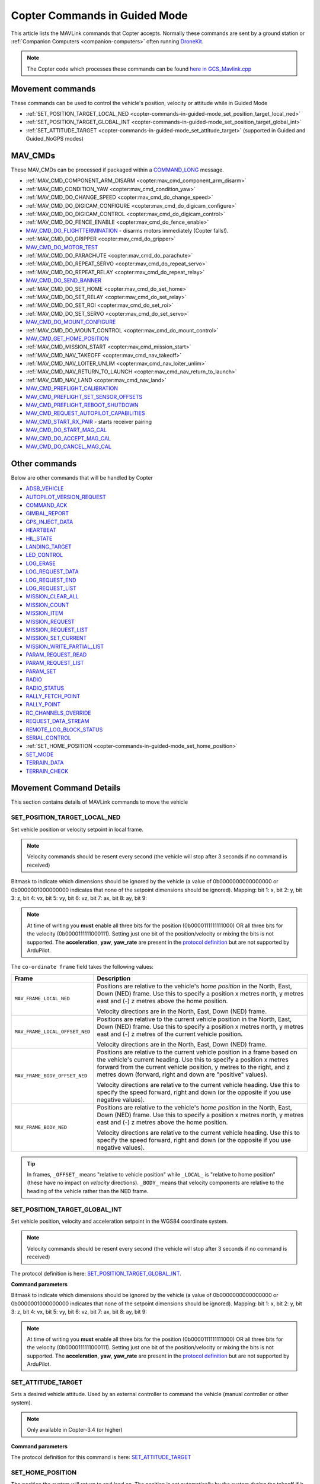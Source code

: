 .. _copter-commands-in-guided-mode:

==============================
Copter Commands in Guided Mode
==============================

This article lists the MAVLink commands that Copter accepts.  Normally these commands are sent by a ground station or :ref:`Companion Computers <companion-computers>` often running `DroneKit <http://dronekit.io/>`__.

.. note::

   The Copter code which processes these commands can be found `here in GCS_Mavlink.cpp <https://github.com/ArduPilot/ardupilot/blob/master/ArduCopter/GCS_Mavlink.cpp#L676>`__

Movement commands
=================

These commands can be used to control the vehicle's position, velocity or attitude while in Guided Mode

- :ref:`SET_POSITION_TARGET_LOCAL_NED <copter-commands-in-guided-mode_set_position_target_local_ned>`
- :ref:`SET_POSITION_TARGET_GLOBAL_INT <copter-commands-in-guided-mode_set_position_target_global_int>`
- :ref:`SET_ATTITUDE_TARGET <copter-commands-in-guided-mode_set_attitude_target>` (supported in Guided and Guided_NoGPS modes)

MAV_CMDs
=========

These MAV_CMDs can be processed if packaged within a `COMMAND_LONG <https://mavlink.io/en/messages/common.html#COMMAND_LONG>`__ message.

- :ref:`MAV_CMD_COMPONENT_ARM_DISARM <copter:mav_cmd_component_arm_disarm>`
- :ref:`MAV_CMD_CONDITION_YAW <copter:mav_cmd_condition_yaw>`
- :ref:`MAV_CMD_DO_CHANGE_SPEED <copter:mav_cmd_do_change_speed>`
- :ref:`MAV_CMD_DO_DIGICAM_CONFIGURE <copter:mav_cmd_do_digicam_configure>`
- :ref:`MAV_CMD_DO_DIGICAM_CONTROL <copter:mav_cmd_do_digicam_control>`
- :ref:`MAV_CMD_DO_FENCE_ENABLE <copter:mav_cmd_do_fence_enable>`
- `MAV_CMD_DO_FLIGHTTERMINATION <https://mavlink.io/en/messages/common.html#MAV_CMD_DO_FLIGHTTERMINATION>`__ - disarms motors immediately (Copter falls!).
- :ref:`MAV_CMD_DO_GRIPPER <copter:mav_cmd_do_gripper>`
- `MAV_CMD_DO_MOTOR_TEST <https://mavlink.io/en/messages/ardupilotmega.html#MAV_CMD_DO_MOTOR_TEST>`__
- :ref:`MAV_CMD_DO_PARACHUTE <copter:mav_cmd_do_parachute>`
- :ref:`MAV_CMD_DO_REPEAT_SERVO <copter:mav_cmd_do_repeat_servo>`
- :ref:`MAV_CMD_DO_REPEAT_RELAY <copter:mav_cmd_do_repeat_relay>`
- `MAV_CMD_DO_SEND_BANNER <https://mavlink.io/en/messages/ardupilotmega.html#MAV_CMD_DO_SEND_BANNER>`__
- :ref:`MAV_CMD_DO_SET_HOME <copter:mav_cmd_do_set_home>`
- :ref:`MAV_CMD_DO_SET_RELAY <copter:mav_cmd_do_set_relay>`
- :ref:`MAV_CMD_DO_SET_ROI <copter:mav_cmd_do_set_roi>`
- :ref:`MAV_CMD_DO_SET_SERVO <copter:mav_cmd_do_set_servo>`
- `MAV_CMD_DO_MOUNT_CONFIGURE <https://mavlink.io/en/messages/common.html#MAV_CMD_DO_MOUNT_CONFIGURE>`__
- :ref:`MAV_CMD_DO_MOUNT_CONTROL <copter:mav_cmd_do_mount_control>`
- `MAV_CMD_GET_HOME_POSITION <https://mavlink.io/en/messages/common.html#MAV_CMD_GET_HOME_POSITION>`__
- :ref:`MAV_CMD_MISSION_START <copter:mav_cmd_mission_start>`
- :ref:`MAV_CMD_NAV_TAKEOFF <copter:mav_cmd_nav_takeoff>`
- :ref:`MAV_CMD_NAV_LOITER_UNLIM <copter:mav_cmd_nav_loiter_unlim>`
- :ref:`MAV_CMD_NAV_RETURN_TO_LAUNCH <copter:mav_cmd_nav_return_to_launch>`
- :ref:`MAV_CMD_NAV_LAND <copter:mav_cmd_nav_land>`
- `MAV_CMD_PREFLIGHT_CALIBRATION <https://mavlink.io/en/messages/common.html#MAV_CMD_PREFLIGHT_CALIBRATION>`__
- `MAV_CMD_PREFLIGHT_SET_SENSOR_OFFSETS <https://mavlink.io/en/messages/common.html#MAV_CMD_PREFLIGHT_SET_SENSOR_OFFSETS>`__
- `MAV_CMD_PREFLIGHT_REBOOT_SHUTDOWN <https://mavlink.io/en/messages/common.html#MAV_CMD_PREFLIGHT_REBOOT_SHUTDOWN>`__
- `MAV_CMD_REQUEST_AUTOPILOT_CAPABILITIES <https://mavlink.io/en/messages/common.html#MAV_CMD_REQUEST_AUTOPILOT_CAPABILITIES>`__
- `MAV_CMD_START_RX_PAIR <https://mavlink.io/en/messages/common.html#MAV_CMD_START_RX_PAIR>`__ - starts receiver pairing
- `MAV_CMD_DO_START_MAG_CAL <https://mavlink.io/en/messages/ardupilotmega.html#MAV_CMD_DO_START_MAG_CAL>`__
- `MAV_CMD_DO_ACCEPT_MAG_CAL <https://mavlink.io/en/messages/ardupilotmega.html#MAV_CMD_DO_ACCEPT_MAG_CAL>`__
- `MAV_CMD_DO_CANCEL_MAG_CAL <https://mavlink.io/en/messages/ardupilotmega.html#MAV_CMD_DO_CANCEL_MAG_CAL>`__

Other commands
==============

Below are other commands that will be handled by Copter

- `ADSB_VEHICLE <https://mavlink.io/en/messages/common.html#ADSB_VEHICLE>`__
- `AUTOPILOT_VERSION_REQUEST <https://mavlink.io/en/messages/ardupilotmega.html#AUTOPILOT_VERSION_REQUEST>`__
- `COMMAND_ACK <https://mavlink.io/en/messages/common.html#COMMAND_ACK>`__
- `GIMBAL_REPORT <https://mavlink.io/en/messages/ardupilotmega.html#GIMBAL_REPORT>`__
- `GPS_INJECT_DATA <https://mavlink.io/en/messages/common.html#GPS_INJECT_DATA>`__
- `HEARTBEAT <https://mavlink.io/en/messages/common.html#HEARTBEAT>`__
- `HIL_STATE <https://mavlink.io/en/messages/common.html#HIL_STATE>`__
- `LANDING_TARGET <https://mavlink.io/en/messages/common.html#LANDING_TARGET>`__
- `LED_CONTROL <https://mavlink.io/en/messages/ardupilotmega.html#LED_CONTROL>`__
- `LOG_ERASE <https://mavlink.io/en/messages/common.html#LOG_ERASE>`__
- `LOG_REQUEST_DATA <https://mavlink.io/en/messages/common.html#LOG_REQUEST_DATA>`__
- `LOG_REQUEST_END <https://mavlink.io/en/messages/common.html#LOG_REQUEST_END>`__
- `LOG_REQUEST_LIST <https://mavlink.io/en/messages/common.html#LOG_REQUEST_LIST>`__
- `MISSION_CLEAR_ALL <https://mavlink.io/en/messages/common.html#MISSION_CLEAR_ALL>`__
- `MISSION_COUNT <https://mavlink.io/en/messages/common.html#MISSION_COUNT>`__
- `MISSION_ITEM <https://mavlink.io/en/messages/common.html#MISSION_ITEM>`__
- `MISSION_REQUEST <https://mavlink.io/en/messages/common.html#MISSION_REQUEST>`__
- `MISSION_REQUEST_LIST <https://mavlink.io/en/messages/common.html#MISSION_REQUEST_LIST>`__
- `MISSION_SET_CURRENT <https://mavlink.io/en/messages/common.html#MISSION_SET_CURRENT>`__
- `MISSION_WRITE_PARTIAL_LIST <https://mavlink.io/en/messages/common.html#MISSION_WRITE_PARTIAL_LIST>`__
- `PARAM_REQUEST_READ <https://mavlink.io/en/messages/common.html#PARAM_REQUEST_READ>`__
- `PARAM_REQUEST_LIST <https://mavlink.io/en/messages/common.html#PARAM_REQUEST_LIST>`__
- `PARAM_SET <https://mavlink.io/en/messages/common.html#PARAM_SET>`__
- `RADIO <https://mavlink.io/en/messages/ardupilotmega.html#RADIO>`__
- `RADIO_STATUS <https://mavlink.io/en/messages/common.html#RADIO_STATUS>`__
- `RALLY_FETCH_POINT <https://mavlink.io/en/messages/ardupilotmega.html#RALLY_FETCH_POINT>`__
- `RALLY_POINT <https://mavlink.io/en/messages/ardupilotmega.html#RALLY_POINT>`__
- `RC_CHANNELS_OVERRIDE <https://mavlink.io/en/messages/common.html#RC_CHANNELS_OVERRIDE>`__
- `REQUEST_DATA_STREAM <https://mavlink.io/en/messages/common.html#REQUEST_DATA_STREAM>`__
- `REMOTE_LOG_BLOCK_STATUS <https://mavlink.io/en/messages/ardupilotmega.html#REMOTE_LOG_BLOCK_STATUS>`__
- `SERIAL_CONTROL <https://mavlink.io/en/messages/common.html#SERIAL_CONTROL>`__
- :ref:`SET_HOME_POSITION <copter-commands-in-guided-mode_set_home_position>`
- `SET_MODE <https://mavlink.io/en/messages/common.html#SET_MODE>`__
- `TERRAIN_DATA <https://mavlink.io/en/messages/common.html#TERRAIN_DATA>`__
- `TERRAIN_CHECK <https://mavlink.io/en/messages/common.html#TERRAIN_CHECK>`__

Movement Command Details
========================

This section contains details of MAVLink commands to move the vehicle

.. _copter-commands-in-guided-mode_set_position_target_local_ned:

SET_POSITION_TARGET_LOCAL_NED
-----------------------------

Set vehicle position or velocity setpoint in local frame.

.. note::

   Velocity commands should be resent every second (the vehicle will stop after 3 seconds if no command is received)

.. raw:: html

   <table border="1" class="docutils">
   <tbody>
   <tr>
   <th>Command Field</th>
   <th>Description</th>
   </tr>
   <tr>
   <td><strong>time_boot_ms</strong></td>
   <td>
   Timestamp in milliseconds since system boot. The rationale for the
   timestamp in the setpoint is to allow the system to compensate for the
   transport delay of the setpoint. This allows the system to compensate
   processing latency.
   </td>
   </tr>
   <tr>
   <td><strong>target_system</strong></td>
   <td>System ID</td>
   </tr>
   <tr>
   <td><strong>target_component</strong></td>
   <td>Component ID</td>
   </tr>
   <tr>
   <td><strong>coordinate_frame</strong></td>
   <td>Valid options are listed below</td>
   </tr>
   <tr>
   <td><strong>type_mask</strong></td>
   <td>

Bitmask to indicate which dimensions should be ignored by the vehicle (a
value of 0b0000000000000000 or 0b0000001000000000 indicates that none of
the setpoint dimensions should be ignored). Mapping: bit 1: x, bit 2: y,
bit 3: z, bit 4: vx, bit 5: vy, bit 6: vz, bit 7: ax, bit 8: ay, bit 9:

.. note::

   At
   time of writing you **must** enable all three bits for the position
   (0b0000111111111000) OR all three bits for the velocity
   (0b0000111111000111). Setting just one bit of the position/velocity or
   mixing the bits is not supported. The **acceleration**, **yaw**,
   **yaw_rate** are present in the `protocol definition <https://mavlink.io/en/messages/common.html#SET_POSITION_TARGET_LOCAL_NED>`__
   but are not supported by ArduPilot.

   
.. raw:: html
   
   </td>
   </tr>
   <tr>
   <td><strong>x</strong></td>
   <td>X Position in specified NED frame in meters</td>
   </tr>
   <tr>
   <td><strong>y</strong></td>
   <td>y Position in specified NED frame in meters</td>
   </tr>
   <tr>
   <td><strong>z</strong></td>
   <td>Z Position in specified NED frame in meters (note, altitude is negative in NED)</td>
   </tr>
   <tr>
   <td><strong>vx</strong></td>
   <td>X velocity in specified NED frame in meter/s</td>
   </tr>
   <tr>
   <td><strong>vy</strong></td>
   <td>Y velocity in NED frame in meter/s</td>
   </tr>
   <tr>
   <td><strong>vz</strong></td>
   <td>Z velocity in NED frame in meter/s</td>
   </tr>
   <tr style="color: #c0c0c0">
   <td>afx</td>
   <td>X acceleration or force (if bit 10 of type_mask is set) in specified NED frame in meter/s^2 or N</td>
   </tr>
   <tr style="color: #c0c0c0">
   <td>afy</td>
   <td>Y acceleration or force (if bit 10 of type_mask is set) in specified NED frame in meter/s^2 or N</td>
   </tr>
   <tr style="color: #c0c0c0">
   <td>afz</td>
   <td>Z acceleration or force (if bit 10 of type_mask is set) in specified NED frame in meter/s^2 or N</td>
   </tr>
   <tr>
   <td><strong>yaw</strong></td>
   <td>yaw setpoint in rad</td>
   </tr>
   <tr">
   <td><strong>yaw_rate</strong></td>
   <td>yaw rate setpoint in rad/s</td>
   </tr>
   </tbody>
   </table>

The ``co-ordinate frame`` field takes the following values:

+--------------------------------------+--------------------------------------+
| Frame                                | Description                          |
+======================================+======================================+
| ``MAV_FRAME_LOCAL_NED``              | Positions are relative to the        |
|                                      | vehicle's *home position* in the     |
|                                      | North, East, Down (NED) frame. Use   |
|                                      | this to specify a position x metres  |
|                                      | north, y metres east and (-) z       |
|                                      | metres above the home position.      |
|                                      |                                      |
|                                      | Velocity directions are in the       |
|                                      | North, East, Down (NED) frame.       |
+--------------------------------------+--------------------------------------+
| ``MAV_FRAME_LOCAL_OFFSET_NED``       | Positions are relative to the        |
|                                      | current vehicle position in the      |
|                                      | North, East, Down (NED) frame. Use   |
|                                      | this to specify a position x metres  |
|                                      | north, y metres east and (-) z       |
|                                      | metres of the current vehicle        |
|                                      | position.                            |
|                                      |                                      |
|                                      | Velocity directions are in the       |
|                                      | North, East, Down (NED) frame.       |
+--------------------------------------+--------------------------------------+
| ``MAV_FRAME_BODY_OFFSET_NED``        | Positions are relative to the        |
|                                      | current vehicle position in a frame  |
|                                      | based on the vehicle's current       |
|                                      | heading. Use this to specify a       |
|                                      | position x metres forward from the   |
|                                      | current vehicle position, y metres   |
|                                      | to the right, and z metres down      |
|                                      | (forward, right and down are         |
|                                      | "positive" values).                  |
|                                      |                                      |
|                                      |                                      |
|                                      | Velocity directions are relative to  |
|                                      | the current vehicle heading. Use     |
|                                      | this to specify the speed forward,   |
|                                      | right and down (or the opposite if   |
|                                      | you use negative values).            |
+--------------------------------------+--------------------------------------+
| ``MAV_FRAME_BODY_NED``               | Positions are relative to the        |
|                                      | vehicle's *home position* in the     |
|                                      | North, East, Down (NED) frame. Use   |
|                                      | this to specify a position x metres  |
|                                      | north, y metres east and (-) z       |
|                                      | metres above the home position.      |
|                                      |                                      |
|                                      |                                      |
|                                      | Velocity directions are relative to  |
|                                      | the current vehicle heading. Use     |
|                                      | this to specify the speed forward,   |
|                                      | right and down (or the opposite if   |
|                                      | you use negative values).            |
+--------------------------------------+--------------------------------------+

.. tip::

   In frames, ``_OFFSET_`` means "relative to vehicle position" while
   ``_LOCAL_`` is "relative to home position" (these have no impact on
   *velocity* directions). ``_BODY_`` means that velocity components are
   relative to the heading of the vehicle rather than the NED frame.

   
.. _copter-commands-in-guided-mode_set_position_target_global_int:

SET_POSITION_TARGET_GLOBAL_INT
------------------------------

Set vehicle position, velocity and acceleration setpoint in the WGS84
coordinate system.

.. note::

   Velocity commands should be resent every second (the vehicle will stop after 3 seconds if no command is received)

The protocol definition is here:
`SET_POSITION_TARGET_GLOBAL_INT <https://mavlink.io/en/messages/common.html#SET_POSITION_TARGET_GLOBAL_INT>`__.

**Command parameters**

.. raw:: html

   <table border="1" class="docutils">
   <tbody>
   <tr>
   <th>Command Field</th>
   <th>Description</th>
   </tr>
   <tr>
   <td><strong>time_boot_ms</strong></td>
   <td>
   Timestamp in milliseconds since system boot. The rationale for the
   timestamp in the setpoint is to allow the system to compensate for the
   transport delay of the setpoint. This allows the system to compensate
   processing latency.
   </td>
   </tr>
   <tr>
   <td><strong>target_system</strong></td>
   <td>System ID</td>
   </tr>
   <tr>
   <td><strong>target_component</strong></td>
   <td>Component ID</td>
   </tr>
   <tr>
   <td><strong>coordinate_frame</strong></td>
   <td>
   Valid options are: MAV_FRAME_GLOBAL_INT,
   MAV_FRAME_GLOBAL_RELATIVE_ALT_INT

   </td>
   </tr>
   <tr>
   <td><strong>type_mask</strong></td>
   <td>

Bitmask to indicate which dimensions should be ignored by the vehicle (a
value of 0b0000000000000000 or 0b0000001000000000 indicates that none of
the setpoint dimensions should be ignored). Mapping: bit 1: x, bit 2: y,
bit 3: z, bit 4: vx, bit 5: vy, bit 6: vz, bit 7: ax, bit 8: ay, bit 9:

.. note::

   At
   time of writing you **must** enable all three bits for the position
   (0b0000111111111000) OR all three bits for the velocity
   (0b0000111111000111). Setting just one bit of the position/velocity or
   mixing the bits is not supported. The **acceleration**, **yaw**,
   **yaw_rate** are present in the `protocol definition <https://mavlink.io/en/messages/common.html#SET_POSITION_TARGET_LOCAL_NED>`__
   but are not supported by ArduPilot.

.. raw:: html

   </td>
   </tr>
   <tr>
   <td><strong>lat_int</strong></td>
   <td>X Position in WGS84 frame in 1e7 \* meters</td>
   </tr>
   <tr>
   <td><strong>lon_int</strong></td>
   <td>Y Position in WGS84 frame in 1e7 \* meters</td>
   </tr>
   <tr>
   <td><strong>alt</strong></td>
   <td>Altitude in meters in AMSL altitude, not WGS84 if absolute or relative, above terrain if GLOBAL_TERRAIN_ALT_INT</td>
   </tr>
   <tr>
   <td><strong>vx</strong></td>
   <td>X velocity in MAV_FRAME_LOCAL_NED frame in meter/s</td>
   </tr>
   <tr>
   <td><strong>vy</strong></td>
   <td>Y velocity in MAV_FRAME_LOCAL_NED frame in meter/s</td>
   </tr>
   <tr>
   <td><strong>vz</strong></td>
   <td>Z velocity in MAV_FRAME_LOCAL_NED frame in meter/s</td>
   </tr>
   <tr style="color: #c0c0c0">
   <td>afx</td>
   <td>X acceleration or force (if bit 10 of type_mask is set) in specified
   MAV_FRAME_LOCAL_NED frame in meter/s^2 or N
   </td>
   </tr>
   <tr style="color: #c0c0c0">
   <td>afy</td>
   <td>Y acceleration or force (if bit 10 of type_mask is set) in specified MAV_FRAME_LOCAL_NED frame in meter/s^2 or N</td>
   </tr>
   <tr style="color: #c0c0c0">
   <td>afz</td>
   <td>Z acceleration or force (if bit 10 of type_mask is set) in specified MAV_FRAME_LOCAL_NED frame in meter/s^2 or N</td>
   </tr>
   <tr">
   <td><strong>yaw</strong></td>
   <td>yaw setpoint in rad</td>
   </tr>
   <tr>
   <td><strong>yaw_rate</strong></td>
   <td>yaw rate setpoint in rad/s</td>
   </tr>
   </tbody>
   </table>

.. _copter-commands-in-guided-mode_set_attitude_target:

SET_ATTITUDE_TARGET
-------------------

Sets a desired vehicle attitude. Used by an external controller to command the vehicle (manual controller or other system).

.. note::

   Only available in Copter-3.4 (or higher)

**Command parameters**

.. raw:: html

   <table border="1" class="docutils">
   <tbody>
   <tr>
   <th>Command Field</th>
   <th>Type</th>
   <th>Description</th>
   </tr>
   <tr>
   <td><strong>time_boot_ms</strong></td>
   <td>uint32_t</td>
   <td>Timestamp in milliseconds since system boot. Used to avoid duplicate commands. 0 to ignore.</td>
   </tr>
   <tr>
   <td><strong>target_system</strong></td>
   <td>uint8_t</td>
   <td>System ID</td>
   </tr>
   <tr>
   <td><strong>target_component</strong></td>
   <td>int8_t</td>
   <td>Component ID</td>
   </tr>
   <tr>
   <td><strong>type_mask</strong></td>
   <td>int8_t</td>
   <td>
   Mappings: If any of these bits are set, the corresponding input should be ignored: 
   (LSB is bit 1)
   bit 1: body roll rate, 
   bit 2: body pitch rate, 
   bit 3: body yaw rate. 
   bit 4-bit 6: reserved, 
   bit 7: throttle
   bit 8: attitude
   <br>
   Currently, throttle and attitude must be set to 0, i.e. not ignored
   </td>
   </tr>
   <tr>
   <td><strong>q</strong></td>
   <td>float[4]</td>
   <td>
   Attitude quaternion (w, x, y, z order, zero-rotation is {1, 0, 0, 0})
   <br>
   Note that zero-rotation causes vehicle to rotate towards 0 yaw.
   </td>
   </tr>
   <tr>
   <td><strong>body_roll_rate</strong></td>
   <td>float</td>
   <td>Body roll rate in radians per second</td>
   </tr>
   <tr>
   <td><strong>body_pitch_rate</strong></td>
   <td>float</td>
   <td>Body pitch rate in radians per second</td>
   </tr>
   <tr>
   <td><strong>body_yaw_rate</strong></td>
   <td>float</td>
   <td>Body yaw rate in radians per second</td>
   </tr>
   <tr>
   <td><strong>thrust</strong></td>
   <td>float</td>
   <td>Collective thrust, normalized to 0 .. 1 (-1 .. 1 for vehicles capable of reverse trust)
   </td>
   </tr>
   </tbody>
   </table>

The protocol definition for this command is here:
`SET_ATTITUDE_TARGET <https://mavlink.io/en/messages/common.html#SET_ATTITUDE_TARGET>`__

.. _copter-commands-in-guided-mode_set_home_position:

SET_HOME_POSITION
-------------------

The position the system will return to and land on. The position is set
automatically by the system during the takeoff if it has not been
explicitly set by the operator before or after.

**Command parameters**

.. raw:: html

   <table border="1" class="docutils">
   <tbody>
   <tr>
   <th>Command Field</th>
   <th>Type</th>
   <th>Description</th>
   </tr>
   <tr>
   <td><strong>target_system</strong></td>
   <td>uint8_t</td>
   <td>System ID</td>
   </tr>
   <tr>
   <td><strong>latitude</strong></td>
   <td>int32_t</td>
   <td>Latitude (WGS84), in degrees \* 1E7</td>
   </tr>
   <tr>
   <td><strong>longitude</strong></td>
   <td>int32_t</td>
   <td>Longitude (WGS84), in degrees \* 1E7</td>
   </tr>
   <tr>
   <td><strong>altitude</strong></td>
   <td>int32_t</td>
   <td>Altitude (AMSL), in meters \* 1000 (positive for up)</td>
   </tr>
   <tr style="color: #c0c0c0">
   <td><strong>x</strong></td>
   <td>float</td>
   <td>Local X position of this position in the local coordinate frame.</td>
   </tr>
   <tr style="color: #c0c0c0">
   <td><strong>y</strong></td>
   <td>float</td>
   <td>Local Y position of this position in the local coordinate frame</td>
   </tr>
   <tr style="color: #c0c0c0">
   <td><strong>z</strong></td>
   <td>float</td>
   <td>Local Z position of this position in the local coordinate frame</td>
   </tr>
   <tr style="color: #c0c0c0">
   <td><strong>q</strong></td>
   <td>float[4]</td>
   <td>World to surface normal and heading transformation of the takeoff
   position. Used to indicate the heading and slope of the ground.
   </td>
   </tr>
   <tr style="color: #c0c0c0">
   <td><strong>approach_x</strong></td>
   <td>float</td>
   <td>
   Local X position of the end of the approach vector. Multicopters should
   set this position based on their takeoff path. Grass-landing fixed wing
   aircraft should set it the same way as multicopters. Runway-landing
   fixed wing aircraft should set it to the opposite direction of the
   takeoff, assuming the takeoff happened from the threshold / touchdown
   zone.
   </td>
   </tr>
   <tr style="color: #c0c0c0">
   <td><strong>approach_y</strong></td>
   <td>float</td>
   <td>
   Local Y position of the end of the approach vector. Multicopters should
   set this position based on their takeoff path. Grass-landing fixed wing
   aircraft should set it the same way as multicopters. Runway-landing
   fixed wing aircraft should set it to the opposite direction of the
   takeoff, assuming the takeoff happened from the threshold / touchdown
   zone.

   </td>
   </tr>
   <tr style="color: #c0c0c0">
   <td><strong>approach_z</strong></td>
   <td>float</td>
   <td>
   Local Z position of the end of the approach vector. Multicopters should
   set this position based on their takeoff path. Grass-landing fixed wing
   aircraft should set it the same way as multicopters. Runway-landing
   fixed wing aircraft should set it to the opposite direction of the
   takeoff, assuming the takeoff happened from the threshold / touchdown zone.
   </td>
   </tr>
   </tbody>
   </table>

The protocol definition for this command is here:
`SET_HOME_POSITION <https://mavlink.io/en/messages/common.html#SET_HOME_POSITION>`__